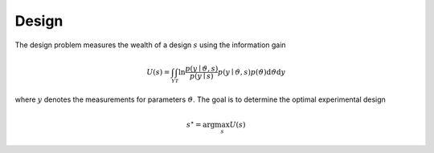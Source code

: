 ******
Design
******

The design problem measures the wealth of a design :math:`s` using the information gain

.. math::

  U(s)=\int_{\mathcal{Y}} \int_{\mathcal{T}} \ln \frac{p(y \mid \vartheta, s)}{p(y \mid s)} p(y \mid \vartheta, s) p(\vartheta) \mathrm{d} \vartheta \mathrm{d} y

where :math:`y` denotes the measurements for parameters :math:`\vartheta`. The goal is to determine the optimal experimental design

.. math::

  s^\star = \arg\max_s U(s)